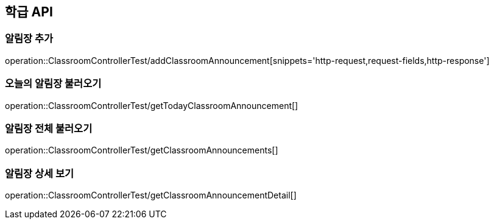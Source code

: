 [[Classroom-API]]
== 학급 API

[[Add-Announcement]]
=== 알림장 추가
operation::ClassroomControllerTest/addClassroomAnnouncement[snippets='http-request,request-fields,http-response']

=== 오늘의 알림장 불러오기
operation::ClassroomControllerTest/getTodayClassroomAnnouncement[]

=== 알림장 전체 불러오기
operation::ClassroomControllerTest/getClassroomAnnouncements[]

=== 알림장 상세 보기
operation::ClassroomControllerTest/getClassroomAnnouncementDetail[]